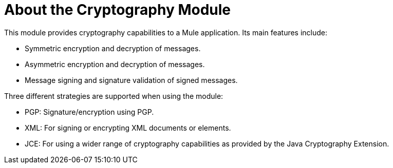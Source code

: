 = About the Cryptography Module
:keywords: cryptography, module, sign, encrypt, pgp, jce, AES

// Release Notes: link:/release-notes/module-cryptography[Cryptography Module Release Notes]

This module provides cryptography capabilities to a Mule application. Its main features include:

* Symmetric encryption and decryption of messages.
* Asymmetric encryption and decryption of messages.
* Message signing and signature validation of signed messages.

Three different strategies are supported when using the module:

* PGP: Signature/encryption using PGP.
* XML: For signing or encrypting XML documents or elements.
* JCE: For using a wider range of cryptography capabilities as provided by the Java Cryptography Extension.
